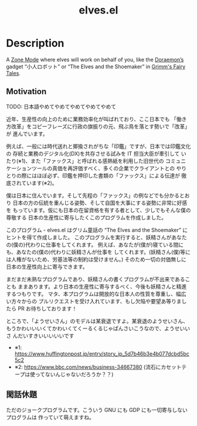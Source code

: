 #+TITLE: elves.el

* Description

A [[https://www.emacswiki.org/emacs/ZoneMode][Zone Mode]] where elves will work on behalf of you, like the [[https://en.wikipedia.org/wiki/Doraemon][Doraemon’s]] gadget
“小人ロボット” or “The Elves and the Shoemaker” in [[https://en.wikipedia.org/wiki/Grimms%27_Fairy_Tales][Grimm's Fairy Tales]].

[[./screenshots/2020-03-13.gif]]

** Motivation
TODO: 日本語やめてやめてやめてやめてやめて

近年、生産性の向上のために業務効率化が叫ばれており、ここ日本でも
「働き方改革」をコピーフレーズに行政の旗振りの元、飛ぶ鳥を落とす勢いで「改革」が
進んでいます。

例えば、一般には時代送れと揶揄されがちな「印鑑」ですが、日本では印鑑文化の
存続と業務のデジタル化(DX)を共存させる試みを IT 担当大臣が牽引して
いたり(※1)、また「ファックス」と呼ばれる感熱紙を利用した旧世代の
コミュニケーションツールの真価を再評価すべく、多くの企業でクライアントとの
やりとりの際にはほぼ必ず、印鑑を押印した書類の「ファックス」による伝達が
徹底されています(※2)。

僕は日本に住んでいます。そして先程の「ファックス」の例などでも分かるとおり
日本の方の伝統を重んじる姿勢、そして自国を大事にする姿勢に非常に好感を
もっています。仮にも日本の在留資格を有する者として、少しでもそんな僕の尊敬する
日本の生産性に寄与したくこのプログラムを作成しました。

このプログラム - elves.el はグリム童話の “The Elves and the Shoemaker”
にヒントを得て作成しました。
このプログラムを実行すると、妖精さんがあなたの(僕の)代わりに仕事をしてくれます。
例えば、あなたが(僕が)寝ている間にも、あなたの(僕の)代わりに妖精さんが仕事を
してくれます。(妖精さん(僕)等には人権がないため、労基法等の制約は受けません。)
そのため一切の対価無しに日本の生産性向上に寄与できます。

まだまだ未熟なプログラムであり、妖精さんの書くプログラムが不出来であることも
ままあります。より日本の生産性に寄与するべく、今後も妖精さんと精進するつもりです。
マタ、本プログラムは開放的な日本人の性質を尊重し、幅広い方々からの
プルリクエストを受け入れています、もし欠陥や要望あ等りましたら
PR お待ちしております！

ところで、「ようせいさん」のモデルは某衰退ですよ。某衰退のようせいさん、
もうかわいいいくてかわいくてくーるくるじゃぱんさいこうなので、ようせいいさ
んだいすきいいいいいです

+ ※1: https://www.huffingtonpost.jp/entry/story_jp_5d7b46b3e4b077dcbd5bc5c2
+ ※2: https://www.bbc.com/news/business-34667380
  (流石にカセットテープは使ってないんじゃないだろうか？？)

** 閑話休題
ただのジョークプログラムです。こういう GNU にも GDP にも一切寄与しないプログラムは
作っていて萌えますね。
